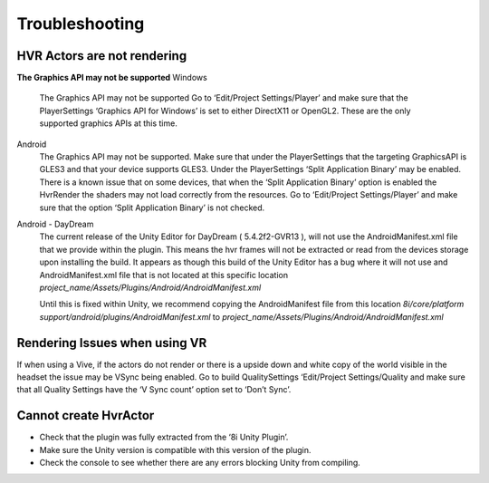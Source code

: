 Troubleshooting
===============

HVR Actors are not rendering
----------------------------
**The Graphics API may not be supported**
Windows
	The Graphics API may not be supported Go to ‘Edit/Project Settings/Player’ and make sure that the PlayerSettings ‘Graphics API for Windows’ is set to either DirectX11 or OpenGL2. These are the only supported graphics APIs at this time.

Android
	The Graphics API may not be supported. Make sure that under the PlayerSettings that the targeting GraphicsAPI is GLES3 and that your device supports GLES3. Under the PlayerSettings ‘Split Application Binary’ may be enabled. There is a known issue that on some devices, that when the ‘Split Application Binary’ option is enabled the HvrRender the shaders may not load correctly from the resources. Go to ‘Edit/Project Settings/Player’ and make sure that the option ‘Split Application Binary’ is not checked.

Android - DayDream
	The current release of the Unity Editor for DayDream ( 5.4.2f2-GVR13 ), will not use the AndroidManifest.xml file that we provide within the plugin. This means the hvr frames will not be extracted or read from the devices storage upon installing the build.
	It appears as though this build of the Unity Editor has a bug where it will not use and AndroidManifest.xml file that is not located at this specific location `project_name/Assets/Plugins/Android/AndroidManifest.xml`

	Until this is fixed within Unity, we recommend copying the AndroidManifest file from this location `8i/core/platform support/android/plugins/AndroidManifest.xml` to `project_name/Assets/Plugins/Android/AndroidManifest.xml`


Rendering Issues when using VR
------------------------------

If when using a Vive, if the actors do not render or there is a upside down and white copy of the world visible in the headset the issue may be VSync being enabled.
Go to build QualitySettings ‘Edit/Project Settings/Quality and make sure that all Quality Settings have the ‘V Sync count’ option set to ‘Don’t Sync’.

Cannot create HvrActor
----------------------

- Check that the plugin was fully extracted from the ‘8i Unity Plugin’.
- Make sure the Unity version is compatible with this version of the plugin.
- Check the console to see whether there are any errors blocking Unity from compiling.